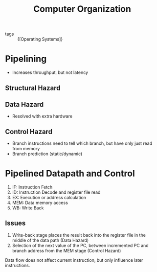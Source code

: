 :PROPERTIES:
:ID:       b4a5a8bd-65fc-4ddf-b2d6-e7e9413d7a69
:END:
#+title: Computer Organization

- tags :: {[Operating Systems]}

* Pipelining
- Increases throughput, but not latency
** Structural Hazard
** Data Hazard
- Resolved with extra hardware
** Control Hazard
- Branch instructions need to tell which branch, but have only just
  read from memory
- Branch prediction (static/dynamic)
* Pipelined Datapath and Control
1. IF: Instruction Fetch
2. ID: Instruction Decode and register file read
3. EX: Execution or address calculation
4. MEM: Data memory access
5. WB: Write Back
** Issues
 1. Write-back stage places the result back into the register file in
    the middle of the data path (Data Hazard)
 2. Selection of the next value of the PC, between incremented PC and
    branch address from the MEM stage (Control Hazard)

Data flow does not affect current instruction, but only influence
later instructions.
